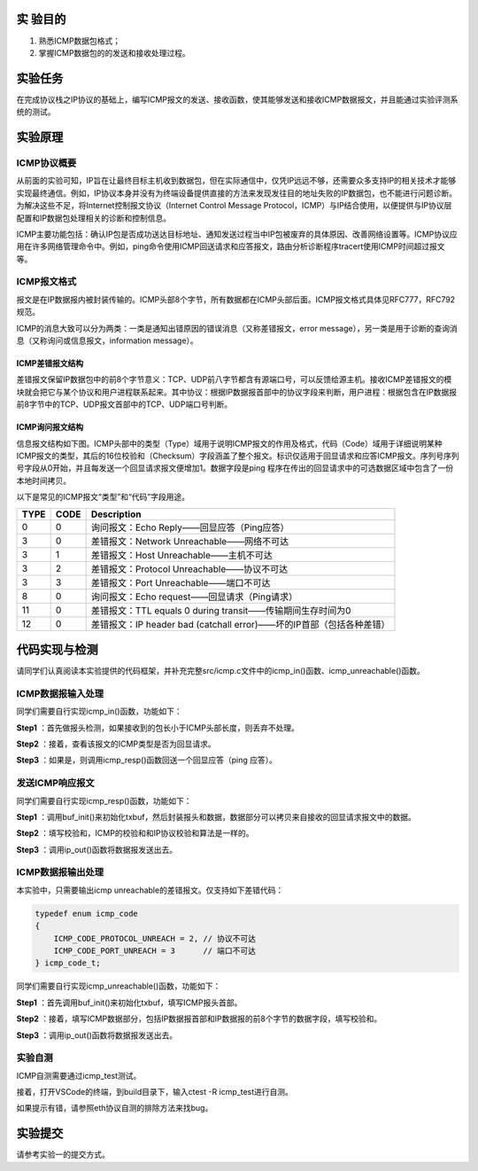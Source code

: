 实 验目的
=====================

1. 熟悉ICMP数据包格式；
2. 掌握ICMP数据包的的发送和接收处理过程。

实验任务
=====================
在完成协议栈之IP协议的基础上，编写ICMP报文的发送、接收函数，使其能够发送和接收ICMP数据报文，并且能通过实验评测系统的测试。

实验原理
=====================

ICMP协议概要
~~~~~~~~~~~~~~~~~~~~~~~~~~~~~~

从前面的实验可知，IP旨在让最终目标主机收到数据包，但在实际通信中，仅凭IP远远不够，还需要众多支持IP的相关技术才能够实现最终通信。例如，IP协议本身并没有为终端设备提供直接的方法来发现发往目的地址失败的IP数据包，也不能进行问题诊断。为解决这些不足，将Internet控制报文协议（Internet Control Message Protocol，ICMP）与IP结合使用，以便提供与IP协议层配置和IP数据包处理相关的诊断和控制信息。

ICMP主要功能包括：确认IP包是否成功送达目标地址、通知发送过程当中IP包被废弃的具体原因、改善网络设置等。ICMP协议应用在许多网络管理命令中。例如，ping命令使用ICMP回送请求和应答报文，路由分析诊断程序tracert使用ICMP时间超过报文等。

ICMP报文格式
~~~~~~~~~~~~~~~~~~~~~~~~~~~~~~
报文是在IP数据报内被封装传输的。ICMP头部8个字节，所有数据都在ICMP头部后面。ICMP报文格式具体见RFC777，RFC792规范。

.. image:: ICMP格式.png

ICMP的消息大致可以分为两类：一类是通知出错原因的错误消息（又称差错报文，error message），另一类是用于诊断的查询消息（又称询问或信息报文，information message）。

.. image:: ICMP类型.png

ICMP差错报文结构
-------------------------------

差错报文保留IP数据包中的前8个字节意义：TCP、UDP前八字节都含有源端口号，可以反馈给源主机。接收ICMP差错报文的模块就会把它与某个协议和用户进程联系起来。其中协议：根据IP数据报首部中的协议字段来判断，用户进程：根据包含在IP数据报前8字节中的TCP、UDP报文首部中的TCP、UDP端口号判断。

.. image:: ICMP差错报文.png

ICMP询问报文结构
-------------------------------

信息报文结构如下图。ICMP头部中的类型（Type）域用于说明ICMP报文的作用及格式，代码（Code）域用于详细说明某种ICMP报文的类型，其后的16位校验和（Checksum）字段涵盖了整个报文。标识仅适用于回显请求和应答ICMP报文。序列号序列号字段从0开始，并且每发送一个回显请求报文便增加1。数据字段是ping 程序在传出的回显请求中的可选数据区域中包含了一份本地时间拷贝。

.. image:: ICMP信息报文.png

以下是常见的ICMP报文“类型”和“代码”字段用途。

=====   =====   =================================================================
 TYPE    CODE	 Description  
=====   =====   =================================================================
0    	0  	    询问报文：Echo Reply——回显应答（Ping应答） 
3    	0  	    差错报文：Network Unreachable——网络不可达
3    	1  	    差错报文：Host Unreachable——主机不可达 
3    	2  	    差错报文：Protocol Unreachable——协议不可达 
3    	3  	    差错报文：Port Unreachable——端口不可达 
8    	0  	    询问报文：Echo request——回显请求（Ping请求） 
11    	0  	    差错报文：TTL equals 0 during transit——传输期间生存时间为0 
12    	0  	    差错报文：IP header bad (catchall error)——坏的IP首部（包括各种差错）
=====   =====   =================================================================


代码实现与检测
=====================

请同学们认真阅读本实验提供的代码框架，并补充完整src/icmp.c文件中的icmp_in()函数、icmp_unreachable()函数。

ICMP数据报输入处理
~~~~~~~~~~~~~~~~~~~~~~~~~~~~~~~~~~~~

同学们需要自行实现icmp_in()函数，功能如下：

**Step1** ：首先做报头检测，如果接收到的包长小于ICMP头部长度，则丢弃不处理。

**Step2** ：接着，查看该报文的ICMP类型是否为回显请求。

**Step3** ：如果是，则调用icmp_resp()函数回送一个回显应答（ping 应答）。


发送ICMP响应报文
~~~~~~~~~~~~~~~~~~~~~~~~~~~~~~~~~~~~
同学们需要自行实现icmp_resp()函数，功能如下：

**Step1** ：调用buf_init()来初始化txbuf，然后封装报头和数据，数据部分可以拷贝来自接收的回显请求报文中的数据。

**Step2** ：填写校验和，ICMP的校验和和IP协议校验和算法是一样的。

**Step3** ：调用ip_out()函数将数据报发送出去。


ICMP数据报输出处理
~~~~~~~~~~~~~~~~~~~~~~~~~~~~~~~~~~~~

本实验中，只需要输出icmp unreachable的差错报文。仅支持如下差错代码：

.. code-block:: c

    typedef enum icmp_code
    {
        ICMP_CODE_PROTOCOL_UNREACH = 2, // 协议不可达
        ICMP_CODE_PORT_UNREACH = 3      // 端口不可达
    } icmp_code_t;


同学们需要自行实现icmp_unreachable()函数，功能如下：

**Step1** ：首先调用buf_init()来初始化txbuf，填写ICMP报头首部。

**Step2** ：接着，填写ICMP数据部分，包括IP数据报首部和IP数据报的前8个字节的数据字段，填写校验和。

**Step3** ：调用ip_out()函数将数据报发送出去。

实验自测
~~~~~~~~~~~~~~~~~~~~~~~~~~~~~~

ICMP自测需要通过icmp_test测试。

.. image:: cmake.png
    :height: 500

接着，打开VSCode的终端，到build目录下，输入ctest -R icmp_test进行自测。

.. image:: cmake1.png

如果提示有错，请参照eth协议自测的排除方法来找bug。

实验提交
=====================

请参考实验一的提交方式。